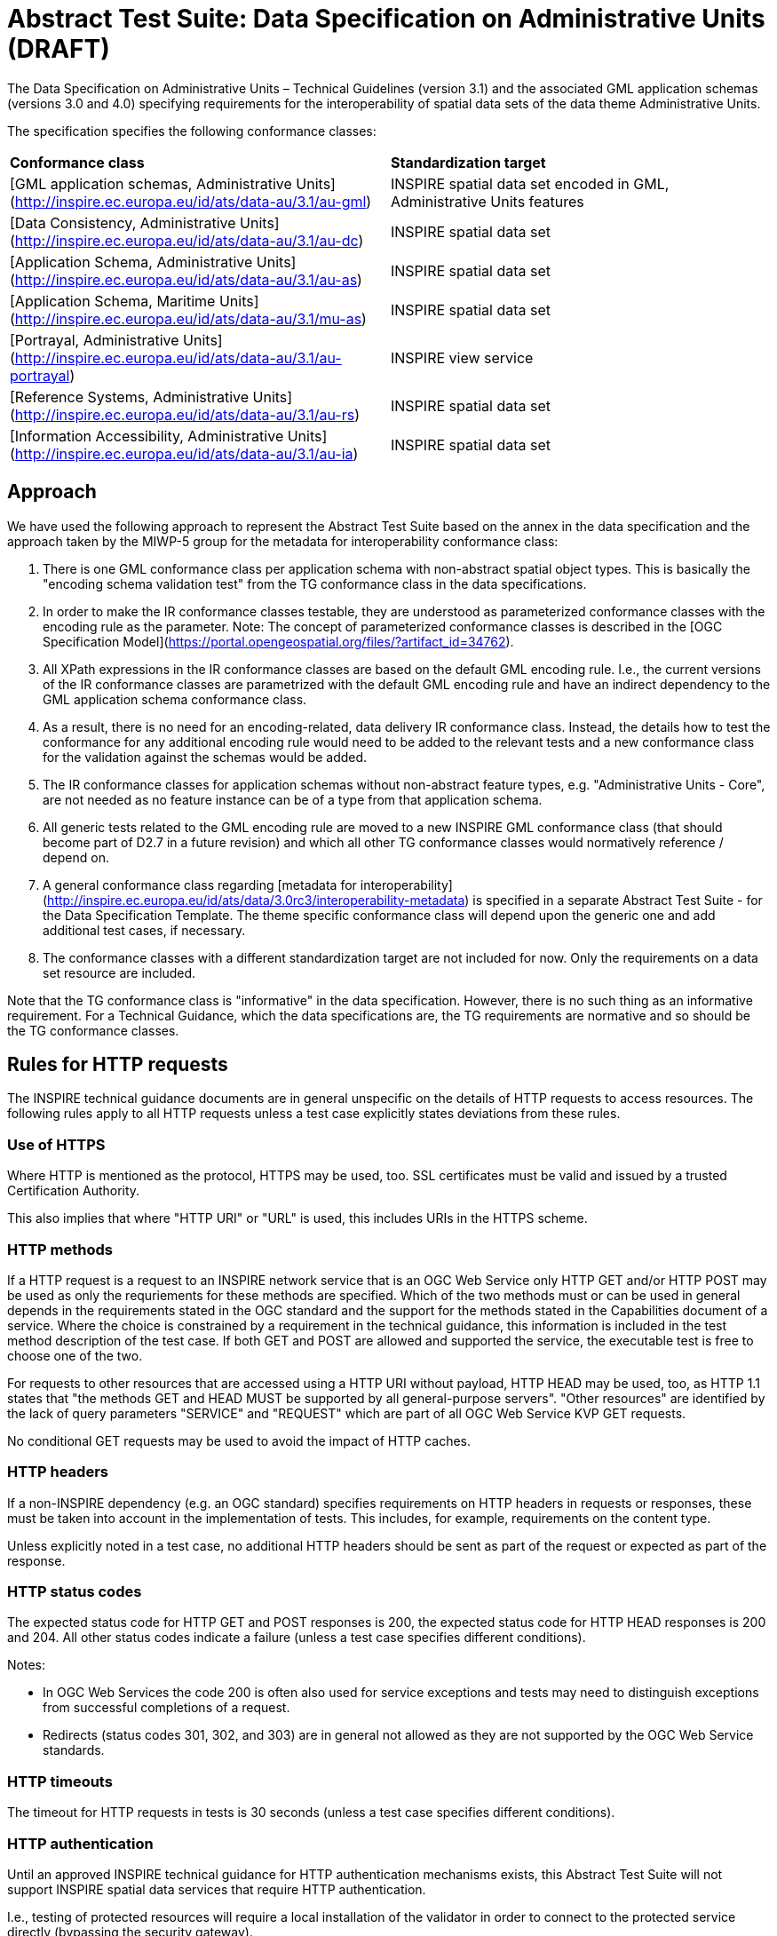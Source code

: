 = Abstract Test Suite: Data Specification on Administrative Units (DRAFT)
                       
The Data Specification on Administrative Units – Technical Guidelines (version 3.1) and the associated GML application schemas (versions 3.0 and 4.0) specifying requirements for the interoperability of spatial data sets of the data theme Administrative Units.

The specification specifies the following conformance classes:

|=== 

| *Conformance class* | *Standardization target*

| [GML application schemas, Administrative Units](http://inspire.ec.europa.eu/id/ats/data-au/3.1/au-gml) | INSPIRE spatial data set encoded in GML, Administrative Units features
| [Data Consistency, Administrative Units](http://inspire.ec.europa.eu/id/ats/data-au/3.1/au-dc) | INSPIRE spatial data set
| [Application Schema, Administrative Units](http://inspire.ec.europa.eu/id/ats/data-au/3.1/au-as) | INSPIRE spatial data set
| [Application Schema, Maritime Units](http://inspire.ec.europa.eu/id/ats/data-au/3.1/mu-as) | INSPIRE spatial data set
| [Portrayal, Administrative Units](http://inspire.ec.europa.eu/id/ats/data-au/3.1/au-portrayal) | INSPIRE view service
| [Reference Systems, Administrative Units](http://inspire.ec.europa.eu/id/ats/data-au/3.1/au-rs) | INSPIRE spatial data set
| [Information Accessibility, Administrative Units](http://inspire.ec.europa.eu/id/ats/data-au/3.1/au-ia) | INSPIRE spatial data set

|===

== Approach

We have used the following approach to represent the Abstract Test Suite based on the annex in the data specification and the approach taken by the MIWP-5 group for the metadata for interoperability conformance class:

. There is one GML conformance class per application schema with non-abstract spatial object types. This is basically the "encoding schema validation test" from the TG conformance class in the data specifications. 

. In order to make the IR conformance classes testable, they are understood as parameterized conformance classes with the encoding rule as the parameter. Note: The concept of parameterized conformance classes is described in the [OGC Specification Model](https://portal.opengeospatial.org/files/?artifact_id=34762).

. All XPath expressions in the IR conformance classes are based on the default GML encoding rule. I.e., the current versions of the IR conformance classes are parametrized with the default GML encoding rule and have an indirect dependency to the GML application schema conformance class.  

. As a result, there is no need for an encoding-related, data delivery IR conformance class. Instead, the details how to test the conformance for any additional encoding rule would need to be added to the relevant tests and a new conformance class for the validation against the schemas would be added.

. The IR conformance classes for application schemas without non-abstract feature types, e.g. "Administrative Units - Core", are not needed as no feature instance can be of a type from that application schema.

. All generic tests related to the GML encoding rule are moved to a new INSPIRE GML conformance class (that should become part of D2.7 in a future revision) and which all other TG conformance classes would normatively reference / depend on.

. A general conformance class regarding [metadata for interoperability](http://inspire.ec.europa.eu/id/ats/data/3.0rc3/interoperability-metadata) is specified in a separate Abstract Test Suite - for the Data Specification Template. The theme specific conformance class will depend upon the generic one and add additional test cases, if necessary.
   
. The conformance classes with a different standardization target are not included for now. Only the requirements on a data set resource are included.

Note that the TG conformance class is "informative" in the data specification. However, there is no such thing as an informative requirement. For a Technical Guidance, which the data specifications are, the TG requirements are normative and so should be the TG conformance classes.

== Rules for HTTP requests

The INSPIRE technical guidance documents are in general unspecific on the details of HTTP requests to access resources. The following rules apply to all HTTP requests unless a test case explicitly states deviations from these rules.

=== Use of HTTPS

Where HTTP is mentioned as the protocol, HTTPS may be used, too. SSL certificates must be valid and issued by a trusted Certification Authority.

This also implies that where "HTTP URI" or "URL" is used, this includes URIs in the HTTPS scheme.

=== HTTP methods

If a HTTP request is a request to an INSPIRE network service that is an OGC Web Service only HTTP GET and/or HTTP POST may be used as only the requriements for these methods are specified. Which of the two methods must or can be used in general depends in the requirements stated in the OGC standard and the support for the methods stated in the Capabilities document of a service. Where the choice is constrained by a requirement in the technical guidance, this information is included in the test method description of the test case. If both GET and POST are allowed and supported the service, the executable test is free to choose one of the two.  

For requests to other resources that are accessed using a HTTP URI without payload, HTTP HEAD may be used, too, as HTTP 1.1 states that "the methods GET and HEAD MUST be supported by all general-purpose servers". "Other resources" are identified by the lack of query parameters "SERVICE" and "REQUEST" which are part of all OGC Web Service KVP GET requests.

No conditional GET requests may be used to avoid the impact of HTTP caches. 

=== HTTP headers

If a non-INSPIRE dependency (e.g. an OGC standard) specifies requirements on HTTP headers in requests or responses, these must be taken into account in the implementation of tests. This includes, for example, requirements on the content type.

Unless explicitly noted in a test case, no additional HTTP headers should be sent as part of the request or expected as part of the response.  

=== HTTP status codes

The expected status code for HTTP GET and POST responses is 200, the expected status code for HTTP HEAD responses is 200 and 204. All other status codes indicate a failure (unless a test case specifies different conditions).
 
Notes:
 
* In OGC Web Services the code 200 is often also used for service exceptions and tests may need to distinguish exceptions from successful completions of a request.
* Redirects (status codes 301, 302, and 303) are in general not allowed as they are not supported by the OGC Web Service standards.

=== HTTP timeouts

The timeout for HTTP requests in tests is 30 seconds (unless a test case specifies different conditions).

=== HTTP authentication

Until an approved INSPIRE technical guidance for HTTP authentication mechanisms exists, this Abstract Test Suite will not support INSPIRE spatial data services that require HTTP authentication.

I.e., testing of protected resources will require a local installation of the validator in order to connect to the protected service directly (bypassing the security gateway).

=== Typical assertions for HTTP requests

Based on the rules specified above, the following assertions may typically be tested for a HTTP response. The first two apply to all responses, the others only in the case of specific requirements stated in the test case.

. Response is returned within the timeout limits
. Response has an expected HTTP status code
. Response has an expected media type in the content-type header
. Response content meets certain expectations

For example, in the case of an XML response, typical types of expectations regarding the content are: 

* the response is schema valid
* the root element is an expected element (e.g. a Capabilties document) or not a forbidden element (e.g. an ows:ExceptionReport)
